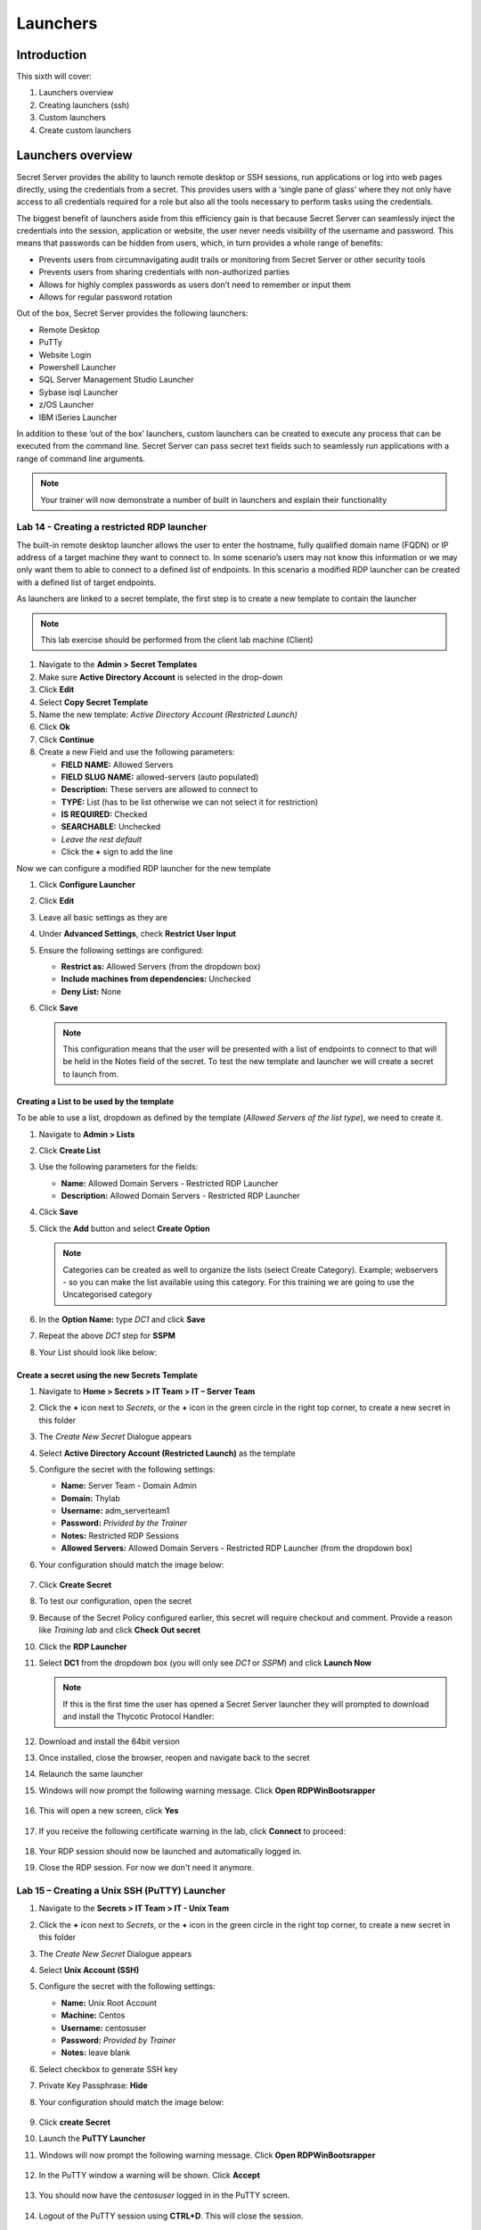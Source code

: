 .. _m6:

---------
Launchers
---------

Introduction
------------

This sixth will cover:

1. Launchers overview
2. Creating launchers (ssh)
3. Custom launchers
4. Create custom launchers

Launchers overview
------------------

Secret Server provides the ability to launch remote desktop or SSH sessions, run applications or log into web pages directly, using the credentials from a secret. This provides users with a ‘single pane of glass’ where they not only have access to all credentials required for a role but also all the tools necessary to perform tasks using the credentials. 

| The biggest benefit of launchers aside from this efficiency gain is that because Secret Server can seamlessly inject the credentials into the session, application or website, the user never needs visibility of the username and password. This means that passwords can be hidden from users, which, in turn provides a whole range of benefits:

- Prevents users from circumnavigating audit trails or monitoring from Secret Server or other security tools
- Prevents users from sharing credentials with non-authorized parties
- Allows for highly complex passwords as users don’t need to remember or input them
- Allows for regular password rotation

Out of the box, Secret Server provides the following launchers:

- Remote Desktop
- PuTTy
- Website Login
- Powershell Launcher
- SQL Server Management Studio Launcher
- Sybase isql Launcher
- z/OS Launcher
- IBM iSeries Launcher

In addition to these ‘out of the box’ launchers, custom launchers can be created to execute any process that can be executed from the command line. Secret Server can pass secret text fields such to seamlessly run applications with a range of command line arguments. 

.. note:: 
    Your trainer will now demonstrate a number of built in launchers and explain their functionality 

Lab 14 - Creating a restricted RDP launcher
*******************************************

The built-in remote desktop launcher allows the user to enter the hostname, fully qualified domain name (FQDN) or IP address of a target machine they want to connect to. In some scenario’s users may not know this information or we may only want them to able to connect to a defined list of endpoints. In this scenario a modified RDP launcher can be created with a defined list of target endpoints.

| As launchers are linked to a secret template, the first step is to create a new template to contain the launcher

.. note:: 
    This lab exercise should be performed from the client lab machine (Client)

#. Navigate to the **Admin > Secret Templates**
#. Make sure **Active Directory Account** is selected in the drop-down
#. Click **Edit**
#. Select **Copy Secret Template**
#. Name the new template: *Active Directory Account (Restricted Launch)*
#. Click **Ok**
#. Click **Continue**
#. Create a new Field and use the following parameters:

   - **FIELD NAME:** Allowed Servers
   - **FIELD SLUG NAME:** allowed-servers (auto populated)
   - **Description:** These servers are allowed to connect to
   - **TYPE:** List (has to be list otherwise we can not select it for restriction)
   - **IS REQUIRED:** Checked
   - **SEARCHABLE:** Unchecked
   - *Leave the rest default*
   - Click the **+** sign to add the line

Now we can configure a modified RDP launcher for the new template

#. Click **Configure Launcher**
#. Click **Edit**
#. Leave all basic settings as they are
#. Under **Advanced Settings**, check **Restrict User Input**
#. Ensure the following settings are configured:

   - **Restrict as:** Allowed Servers (from the dropdown box)
   - **Include machines from dependencies:** Unchecked
   - **Deny List:** None

#. Click **Save**

   .. note::
      This configuration means that the user will be presented with a list of endpoints to connect to that will be held in the Notes field of the secret. To test the new template and launcher we will create a secret to launch from.

Creating a List to be used by the template
^^^^^^^^^^^^^^^^^^^^^^^^^^^^^^^^^^^^^^^^^^

To be able to use a list, dropdown as defined by the template (*Allowed Servers of the list type*), we need to create it.

#. Navigate to **Admin > Lists**
#. Click **Create List**
#. Use the following parameters for the fields:

   - **Name:** Allowed Domain Servers - Restricted RDP Launcher
   - **Description:** Allowed Domain Servers - Restricted RDP Launcher

#. Click **Save**
#. Click the **Add** button and select **Create Option**

   .. note::
      Categories can be created as well to organize the lists (select Create Category). Example; webservers - so you can make the list available using this category. For this training we are going to use the Uncategorised category

#. In the **Option Name:** type *DC1* and click **Save**
#. Repeat the above *DC1* step for **SSPM**
#. Your List should look like below:

   .. figure:: images/lab-ss-002.png

Create a secret using the new Secrets Template
^^^^^^^^^^^^^^^^^^^^^^^^^^^^^^^^^^^^^^^^^^^^^^

#. Navigate to **Home > Secrets > IT Team > IT – Server Team**
#. Click the **+** icon next to *Secrets*, or the **+** icon in the green circle in the right top corner, to create a new secret in this folder
#. The *Create New Secret* Dialogue appears
#. Select **Active Directory Account (Restricted Launch)** as the template
#. Configure the secret with the following settings:

   - **Name:** Server Team - Domain Admin
   - **Domain:** Thylab
   - **Username:** adm_serverteam1
   - **Password:** *Privided by the Trainer*
   - **Notes:** Restricted RDP Sessions
   - **Allowed Servers:** Allowed Domain Servers - Restricted RDP Launcher (from the dropdown box)


#. Your configuration should match the image below:

   .. figure:: images/lab-ss-001.png

#. Click **Create Secret**
#. To test our configuration, open the secret
#. Because of the Secret Policy configured earlier, this secret will require checkout and comment. Provide a reason like *Training lab* and click **Check Out secret**
#. Click the **RDP Launcher**
#. Select **DC1** from the dropdown box (you will only see *DC1* or *SSPM*) and click **Launch Now**
   
   .. note::
      If this is the first time the user has opened a Secret Server launcher they will prompted to download and install the Thycotic Protocol Handler:

   .. figure:: images/lab-ss-003.png

#. Download and install the 64bit version
#. Once installed, close the browser, reopen and navigate back to the secret
#. Relaunch the same launcher
#. Windows will now prompt the following warning message. Click **Open RDPWinBootsrapper**

   .. figure:: images/lab-ss-005.png

#. This will open a new screen, click **Yes**

   .. figure:: images/lab-ss-006.png

#. If you receive the following certificate warning in the lab, click **Connect** to proceed:

   .. figure:: images/lab-ss-007.png

#. Your RDP session should now be launched and automatically logged in.
#. Close the RDP session. For now we don't need it anymore.

   .. figure:: images/lab-ss-008.png

Lab 15 – Creating a Unix SSH (PuTTY) Launcher
*********************************************

#. Navigate to the **Secrets > IT Team > IT - Unix Team**
#. Click the **+** icon next to *Secrets*, or the **+** icon in the green circle in the right top corner, to create a new secret in this folder
#. The *Create New Secret* Dialogue appears
#. Select **Unix Account (SSH)** 
#. Configure the secret with the following settings:

   - **Name:** Unix Root Account
   - **Machine:** Centos
   - **Username:** centosuser
   - **Password:** *Provided by Trainer*
   - **Notes:** leave blank

#. Select checkbox to generate SSH key
#. Private Key Passphrase: **Hide**
#. Your configuration should match the image below: 

   .. figure:: images/lab-ss-009.png

#. Click **create Secret**
#. Launch the **PuTTY Launcher**
#. Windows will now prompt the following warning message. Click **Open RDPWinBootsrapper**

   .. figure:: images/lab-ss-005.png

#. In the PuTTY window a warning will be shown. Click **Accept**

   .. figure:: images/lab-ss-010.png

#. You should now have the *centosuser* logged in in the PuTTY screen.

   .. figure:: images/lab-ss-011.png

#. Logout of the PuTTY session using **CTRL+D**. This will close the session.

Custom Launchers
----------------

Secret Server can configure a program to run when clicking the launcher on a secret. You can customize process launchers to work with any application that can be started by command-line and passes values to the command-line from the secret text fields. For process launchers to work, the client machine needs to have the program installed and typically needs the program folder in the PATH environment variable.

| There are three types of custom launchers to choose from:

- **Process:** Launch a process on the client machine that connects directly to the target system from the client.
- **Proxied SSH Process:** Launch a process on the client machine that proxies its connection to the target system through SS.
- **Batch File:** Launch a batch file from the client machine.

Lab 16 – Creating a custom Launcher
***********************************

The first step to configuring remote password changing is to enable the feature in configuration:

#. Navigate to **Admin > Secret Templates**
#. Click **Configure Launchers** in the to of the screen, and then click **+New**.
#. Select **Process** for the **Launcher Type**, and then type for the *Launcher Name* **Notepad** 
#. Under the *WINDOWS SETTINGS*

   - **Process Name:** C:\\Windows\\System32\\notepad.exe
   
   .. note::
      If your process requires extra arguments, type them in **Process Arguments**. To reference a Secret field, type **$** followed by the name of the relevant Secret field. For example, **/A $FILENAME** *where filename is the name of a Secret field name on a Secret template that will be used with this Launcher*.
      
      | **Run Process As Secret Credentials** the process authenticates with the secret credentials (username, domain, and password) instead of the client user that is using the launcher. This can be overridden at the secret level to use a privileged account to run the process.

      | **Use Operating System Shell:** Use the OS shell for the launcher. Useful for processes requiring UAC confirmation
      
      | More detailed information can be found at https://docs.thycotic.com/ss/11.1.0/secret-launchers/custom-launchers/creating-custom-launchers

#. Click **Save**
#. Your Launcher should look like

   .. figure:: images/lab-ss-012.png


Lab 17 - Adding a custom launcher to a Secret template
******************************************************

#. Navigate to **Admin > Secret Templates**
#. Select the **Active Directory Account (Restricted Launch)** template from the dropdown box, and then click **Edit**.
#. Click **Configure Launcher (at the bottom of the page)**, and then click **Add New Launcher**.
#. Select **Notepad**, and then map Domain, Password, and Username to the corresponding fields in the template. These will be used if you have chosen to run the Launcher as the Secret credentials.

   .. figure:: images/lab-ss-013.png

#. Click **Save**












.. raw:: html

    <hr><CENTER>
    <H2 style="color:#80BB01">This concludes this module</font>
    </CENTER>